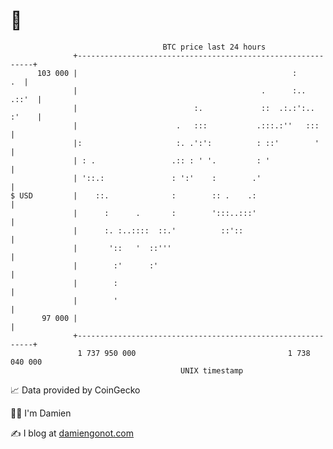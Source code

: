 * 👋

#+begin_example
                                     BTC price last 24 hours                    
                 +------------------------------------------------------------+ 
         103 000 |                                                :        .  | 
                 |                                         .      :..   .::'  | 
                 |                          :.             ::  .:.:':.. :'    | 
                 |                      .   :::           .:::.:''   :::      | 
                 |:                     :. .':':          : ::'        '      | 
                 | : .                 .:: : ' '.         : '                 | 
                 | '::.:               : ':'    :        .'                   | 
   $ USD         |    ::.              :        :: .    .:                    | 
                 |      :      .       :        ':::..:::'                    | 
                 |      :. :..::::  ::.'          ::'::                       | 
                 |       '::   '  ::'''                                       | 
                 |        :'      :'                                          | 
                 |        :                                                   | 
                 |        '                                                   | 
          97 000 |                                                            | 
                 +------------------------------------------------------------+ 
                  1 737 950 000                                  1 738 040 000  
                                         UNIX timestamp                         
#+end_example
📈 Data provided by CoinGecko

🧑‍💻 I'm Damien

✍️ I blog at [[https://www.damiengonot.com][damiengonot.com]]

